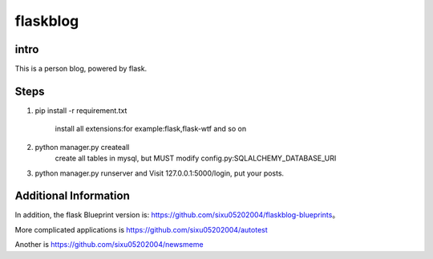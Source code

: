 flaskblog
===========

intro
^^^^^^^^^^^^


This is a person blog, powered by flask.


Steps
^^^^^^^^^^^^^

1. pip install -r requirement.txt

	install all extensions:for example:flask,flask-wtf and so on

2. python manager.py createall
	create all tables in mysql, but MUST modify config.py:SQLALCHEMY_DATABASE_URI

3. python manager.py runserver and Visit 127.0.0.1:5000/login, put your posts.


Additional Information
^^^^^^^^^^^^^^^^^^^^^^^^^^^^^^^

In addition, the flask Blueprint version is: https://github.com/sixu05202004/flaskblog-blueprints。

More complicated applications is https://github.com/sixu05202004/autotest

Another is https://github.com/sixu05202004/newsmeme